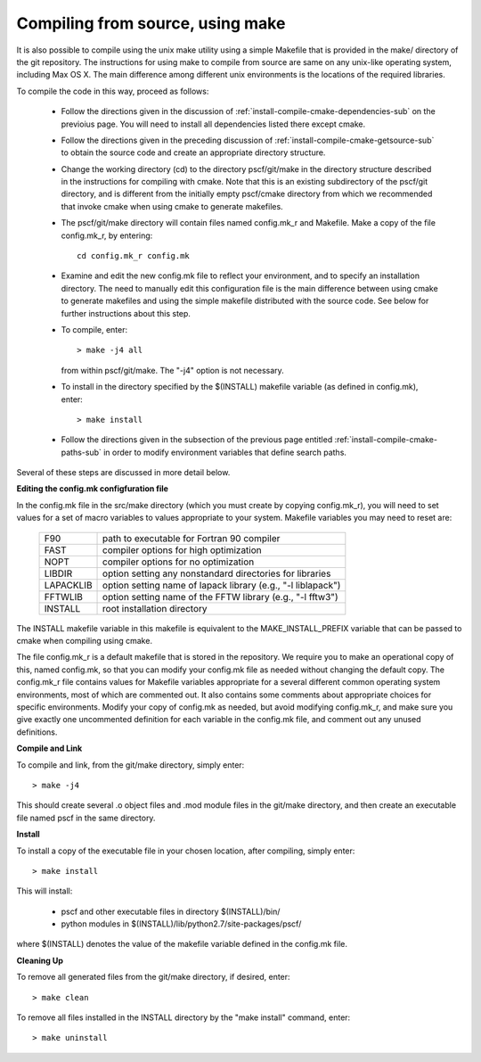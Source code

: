 
.. _install-compile-make-sec:

Compiling from source, using make
=================================

It is also possible to compile using the unix make utility using a simple
Makefile that is provided in the make/ directory of the git repository. The 
instructions for using make to compile from source are same on any unix-like 
operating system, including Max OS X. The main difference among different 
unix environments is the locations of the required libraries. 

To compile the code in this way, proceed as follows:

   * Follow the directions given in the discussion of 
     :ref:`install-compile-cmake-dependencies-sub` on the previoius 
     page. You will need to install all dependencies listed there
     except cmake.

   * Follow the directions given in the preceding discussion of
     :ref:`install-compile-cmake-getsource-sub` to obtain the source
     code and create an appropriate directory structure.

   * Change the working directory (cd) to the directory pscf/git/make in
     the directory structure described in the instructions for compiling
     with cmake.  Note that this is an existing subdirectory of the 
     pscf/git directory, and is different from the initially empty 
     pscf/cmake directory from which we recommended that invoke cmake
     when using cmake to generate makefiles.

   * The pscf/git/make directory will contain files named config.mk_r 
     and Makefile. Make a copy of the file config.mk_r, by entering::

        cd config.mk_r config.mk

   * Examine and edit the new config.mk file to reflect your environment, 
     and to specify an installation directory. The need to manually edit 
     this configuration file is the main difference between using cmake 
     to generate makefiles and using the simple makefile distributed with
     the source code.  See below for further instructions about this step.

   * To compile, enter::

        > make -j4 all

     from within pscf/git/make. The "-j4" option is not necessary.

   * To install in the directory specified by the $(INSTALL) makefile 
     variable (as defined in config.mk), enter::

        > make install

   * Follow the directions given in the subsection of the previous
     page entitled :ref:`install-compile-cmake-paths-sub` in order
     to modify environment variables that define search paths.

Several of these steps are discussed in more detail below.

**Editing the config.mk configfuration file**

In the config.mk file in the src/make directory (which you must create 
by copying config.mk_r), you will need to set values for a set of macro 
variables to values appropriate to your system. Makefile variables you 
may need to reset are:
 
 =========  ========================================================
 F90        path to executable for Fortran 90 compiler
 FAST       compiler options for high optimization
 NOPT       compiler options for no optimization
 LIBDIR     option setting any nonstandard directories for libraries
 LAPACKLIB  option setting name of lapack library (e.g., "-l liblapack")
 FFTWLIB    option setting name of the FFTW library (e.g., "-l fftw3")
 INSTALL    root installation directory 
 =========  ========================================================

The INSTALL makefile variable in this makefile is equivalent to the 
MAKE_INSTALL_PREFIX variable that can be passed to cmake when compiling
using cmake.

The file config.mk_r is a default makefile that is stored in the 
repository. We require you to make an operational copy of this, named 
config.mk, so that you can modify your config.mk file as needed without 
changing the default copy. The config.mk_r file contains values for
Makefile variables appropriate for a several different common operating
system environments, most of which are commented out. It also contains 
some comments about appropriate choices for specific environments. 
Modify your copy of config.mk as needed, but avoid modifying config.mk_r,
and make sure you give exactly one uncommented definition for each 
variable in the config.mk file, and comment out any unused definitions.

**Compile and Link**

To compile and link, from the git/make directory, simply enter::

   > make -j4 

This should create several .o object files and .mod module files in
the git/make directory, and then create an executable file named pscf
in the same directory. 

**Install**

To install a copy of the executable file in your chosen location, after
compiling, simply enter::

   > make install

This will install:

   * pscf and other executable files in directory $(INSTALL)/bin/

   * python modules in $(INSTALL)/lib/python2.7/site-packages/pscf/

where $(INSTALL) denotes the value of the makefile variable defined in 
the config.mk file.

**Cleaning Up**
	
To remove all generated files from the git/make directory, if desired, 
enter::

   > make clean

To remove all files installed in the INSTALL directory by the 
"make install" command, enter::

   > make uninstall

